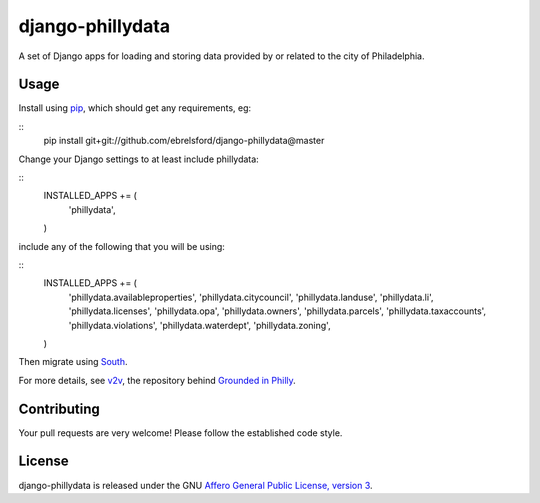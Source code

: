 django-phillydata
==============

A set of Django apps for loading and storing data provided by or related to the
city of Philadelphia.


Usage
-----

Install using `pip <https://pypi.python.org/pypi/pip/1.4>`_, which should get 
any requirements, eg:

::
    pip install git+git://github.com/ebrelsford/django-phillydata@master

Change your Django settings to at least include phillydata:

::
    INSTALLED_APPS += (
        'phillydata',
    )

include any of the following that you will be using:

::
    INSTALLED_APPS += (
        'phillydata.availableproperties',
        'phillydata.citycouncil',
        'phillydata.landuse',
        'phillydata.li',
        'phillydata.licenses',
        'phillydata.opa',
        'phillydata.owners',
        'phillydata.parcels',
        'phillydata.taxaccounts',
        'phillydata.violations',
        'phillydata.waterdept',
        'phillydata.zoning',
    )

Then migrate using `South <http://south.readthedocs.org/en/latest/>`_.

For more details, see `v2v <https://github.com/ebrelsford/v2v>`_, the 
repository behind `Grounded in Philly <http://groundedinphilly.org/>`_.


Contributing
------------

Your pull requests are very welcome! Please follow the established code style.


License
-------

django-phillydata is released under the GNU `Affero General Public License, 
version 3 <http://www.gnu.org/licenses/agpl.html>`_.
